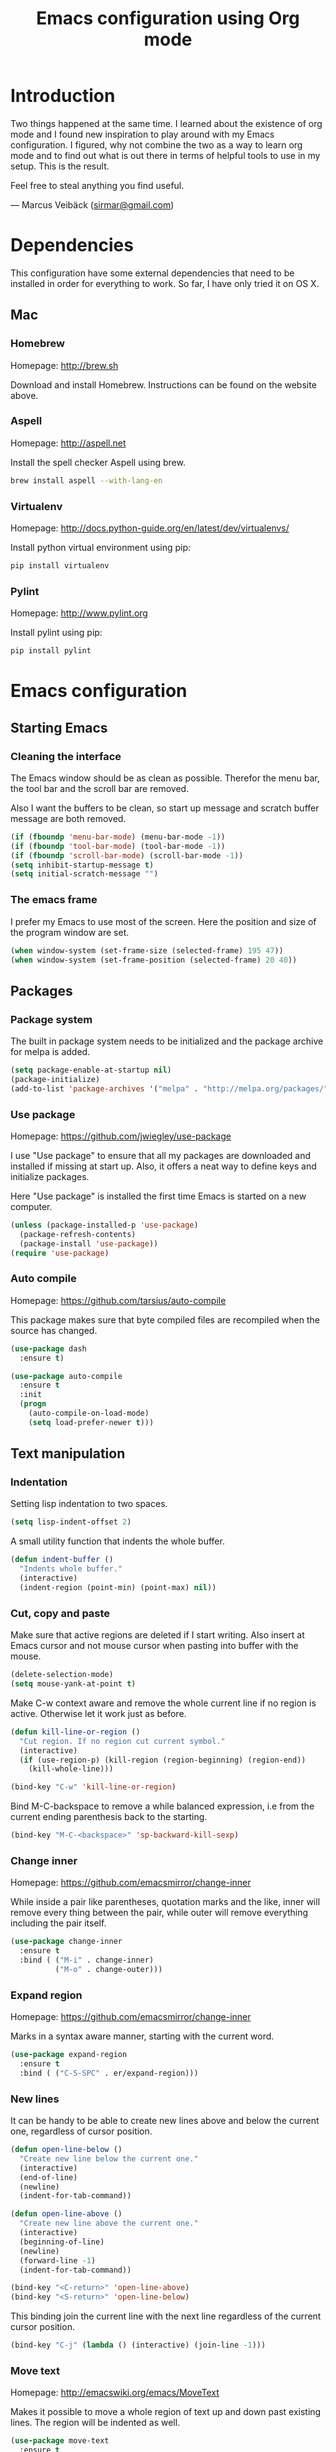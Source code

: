 #+TITLE: Emacs configuration using Org mode
#+OPTIONS: toc:2 tags:nil todo:nil

* Introduction
Two things happened at the same time. I learned about the existence
of org mode and I found new inspiration to play around with my Emacs
configuration. I figured, why not combine the two as a way to learn
org mode and to find out what is out there in terms of helpful tools
to use in my setup. This is the result.

Feel free to steal anything you find useful.

--- Marcus Veibäck ([[mailto:sirmar@gmail.com][sirmar@gmail.com]])

* Dependencies
This configuration have some external dependencies that need to be installed in order
for everything to work. So far, I have only tried it on OS X.

** Mac
*** Homebrew
Homepage: [[http://brew.sh]]

Download and install Homebrew.
Instructions can be found on the website above.

*** Aspell
Homepage: [[http://aspell.net]]

Install the spell checker Aspell using brew.

#+BEGIN_SRC sh
  brew install aspell --with-lang-en
#+END_SRC

*** Virtualenv
Homepage: [[http://docs.python-guide.org/en/latest/dev/virtualenvs/]]

Install python virtual environment using pip:

#+BEGIN_SRC sh
pip install virtualenv
#+END_SRC

*** Pylint
Homepage: [[http://www.pylint.org]]

Install pylint using pip:

#+BEGIN_SRC sh
pip install pylint
#+END_SRC

* Emacs configuration
** Starting Emacs                                                  :startup:
*** Cleaning the interface
The Emacs window should be as clean as possible. Therefor the
menu bar, the tool bar and the scroll bar are removed.

Also I want the buffers to be clean, so start up message and
scratch buffer message are both removed.

#+BEGIN_SRC emacs-lisp
  (if (fboundp 'menu-bar-mode) (menu-bar-mode -1))
  (if (fboundp 'tool-bar-mode) (tool-bar-mode -1))
  (if (fboundp 'scroll-bar-mode) (scroll-bar-mode -1))
  (setq inhibit-startup-message t)
  (setq initial-scratch-message "")
#+END_SRC

*** The emacs frame
I prefer my Emacs to use most of the screen. Here the position and
size of the program window are set.

#+BEGIN_SRC emacs-lisp
  (when window-system (set-frame-size (selected-frame) 195 47))
  (when window-system (set-frame-position (selected-frame) 20 40))
#+END_SRC

** Packages                                                       :packages:
*** Package system
The built in package system needs to be initialized and the
package archive for melpa is added.

#+BEGIN_SRC emacs-lisp
  (setq package-enable-at-startup nil)
  (package-initialize)
  (add-to-list 'package-archives '("melpa" . "http://melpa.org/packages/") t)
#+END_SRC

*** Use package
Homepage: [[https://github.com/jwiegley/use-package]]

I use "Use package" to ensure that all my packages are downloaded and
installed if missing at start up. Also, it offers a neat way to define
keys and initialize packages.

Here "Use package" is installed the first time Emacs is started
on a new computer.

#+BEGIN_SRC emacs-lisp
  (unless (package-installed-p 'use-package)
    (package-refresh-contents)
    (package-install 'use-package))
  (require 'use-package)
#+END_SRC

*** Auto compile
Homepage: [[https://github.com/tarsius/auto-compile]]

This package makes sure that byte compiled files are recompiled when
the source has changed.

#+BEGIN_SRC emacs-lisp
  (use-package dash
    :ensure t)

  (use-package auto-compile
    :ensure t
    :init
    (progn
      (auto-compile-on-load-mode)
      (setq load-prefer-newer t)))
#+END_SRC

** Text manipulation                                                  :edit:
*** Indentation
Setting lisp indentation to two spaces.

#+BEGIN_SRC emacs-lisp
  (setq lisp-indent-offset 2)
#+END_SRC

A small utility function that indents the whole buffer.

#+BEGIN_SRC emacs-lisp
  (defun indent-buffer ()
    "Indents whole buffer."
    (interactive)
    (indent-region (point-min) (point-max) nil))
#+END_SRC

*** Cut, copy and paste
Make sure that active regions are deleted if I start writing. Also
insert at Emacs cursor and not mouse cursor when pasting into buffer
with the mouse.

#+BEGIN_SRC emacs-lisp
  (delete-selection-mode)
  (setq mouse-yank-at-point t)
#+END_SRC

Make C-w context aware and remove the whole current line if
no region is active. Otherwise let it work just as before.

#+BEGIN_SRC emacs-lisp
  (defun kill-line-or-region ()
    "Cut region. If no region cut current symbol."
    (interactive)
    (if (use-region-p) (kill-region (region-beginning) (region-end))
      (kill-whole-line)))

  (bind-key "C-w" 'kill-line-or-region)
#+END_SRC

Bind M-C-backspace to remove a while balanced expression, i.e from
the current ending parenthesis back to the starting.

#+BEGIN_SRC emacs-lisp
  (bind-key "M-C-<backspace>" 'sp-backward-kill-sexp)
#+END_SRC

*** Change inner                                                  :package:
Homepage: [[https://github.com/emacsmirror/change-inner]]

While inside a pair like parentheses, quotation marks and the like,
inner will remove every thing between the pair, while outer will
remove everything including the pair itself.

#+BEGIN_SRC emacs-lisp
  (use-package change-inner
    :ensure t
    :bind ( ("M-i" . change-inner)
            ("M-o" . change-outer)))
#+END_SRC

*** Expand region                                                 :package:
Homepage: [[https://github.com/emacsmirror/change-inner]]

Marks in a syntax aware manner, starting with the current word.

#+BEGIN_SRC emacs-lisp
  (use-package expand-region
    :ensure t
    :bind ( ("C-S-SPC" . er/expand-region)))
#+END_SRC

*** New lines
It can be handy to be able to create new lines above and below
the current one, regardless of cursor position.

#+BEGIN_SRC emacs-lisp
  (defun open-line-below ()
    "Create new line below the current one."
    (interactive)
    (end-of-line)
    (newline)
    (indent-for-tab-command))

  (defun open-line-above ()
    "Create new line above the current one."
    (interactive)
    (beginning-of-line)
    (newline)
    (forward-line -1)
    (indent-for-tab-command))

  (bind-key "<C-return>" 'open-line-above)
  (bind-key "<S-return>" 'open-line-below)
#+END_SRC

This binding join the current line with the next line regardless
of the current cursor position.

#+BEGIN_SRC emacs-lisp
  (bind-key "C-j" (lambda () (interactive) (join-line -1)))
#+END_SRC

*** Move text                                                     :package:
Homepage: [[http://emacswiki.org/emacs/MoveText]]

Makes it possible to move a whole region of text up and down past
existing lines. The region will be indented as well.

#+BEGIN_SRC emacs-lisp
  (use-package move-text
    :ensure t
    :bind ( ("<M-up>"   . move-text-up)
            ("<M-down>" . move-text-down)))
#+END_SRC

*** Other
Comment a region. If no region is active, comment the current line.

#+BEGIN_SRC emacs-lisp
  (bind-key "C-c C-c" 'comment-region)
#+END_SRC

This will first remove all spaces but one between two words. Next it
will remove that one as well and lastly it will restore the original
spacing.

#+BEGIN_SRC emacs-lisp
  (bind-key "M-S-SPC" 'cycle-spacing)
#+END_SRC

Why not bind delete to delete.

#+BEGIN_SRC emacs-lisp
  (bind-key "<delete>" 'delete-char)
#+END_SRC

** Navigation                                                          :nav:
*** Smartparen
Homepage: [[https://github.com/Fuco1/smartparens]]

Use to navigate over and into pairs like parentheses. Also I set
it to automatically create the pair sibling. Lastly quotes inside
quotes will be escaped.

#+BEGIN_SRC emacs-lisp
  (use-package smartparens
    :ensure t
    :diminish smartparens-mode
    :init
    (progn
      (smartparens-global-mode 1)
      (show-smartparens-global-mode t)
      (setq sp-autoescape-string-quote t))
    :bind
    ( ("<C-M-up>"    . sp-previous-sexp)
      ("<C-M-down>"  . sp-next-sexp)
      ("<C-M-left>"  . sp-backward-up-sexp)
      ("<C-M-right>" . sp-down-sexp)))
#+END_SRC

*** Ace jump mode
Homepage: [[https://github.com/winterTTr/ace-jump-mode]]

This mode will let you jump to any word starting with the
given head character. It even works between visible buffers.

#+BEGIN_SRC emacs-lisp
  (use-package ace-jump-mode
    :ensure t
    :bind ( ("C-f" . ace-jump-word-mode)))
#+END_SRC

*** Tags
#+BEGIN_SRC emacs-lisp
  (setq tags-file-name "~/TAGS")
#+END_SRC

*** Other
This function will let me go back to the last edited place in the buffer.

 #+BEGIN_SRC emacs-lisp
   (defun goto-last-edit-point ()
    "Sets the cursor on the last edit point."
    (interactive)
    (let ((undos buffer-undo-list))
      (if (listp undos)
          (while (and undos
                      (let ((pos (or (cdr-safe (car undos)) (car undos))))
                        (not (and (integerp pos) (goto-char (abs pos))))))
            (setq undos (cdr undos))))))

   (bind-key "C-c SPC" 'goto-last-edit-point)
 #+END_SRC

Make beginning of line context aware. It will now go back to the
first non white space character on the current line. If pressed again
it will go to the beginning of line and then to the beginning of the buffer.

#+BEGIN_SRC emacs-lisp
  (defun my-home ()
    "Move to indentation, beginning of line and beginning of buffer."
    (interactive)
    (if (bolp) (beginning-of-buffer)
      (skip-chars-backward " \t")
      (unless (bolp) (back-to-indentation))))

  (bind-key "C-a" 'my-home)
#+END_SRC

Make end of line context aware. It will still go to the end of the line, but if
pressed again the cursor will move to the very end of the buffer.

#+BEGIN_SRC emacs-lisp
  (defun my-end ()
    "Move to end of line and end of buffer."
    (interactive)
    (if (eolp) (end-of-buffer)
      (end-of-line)))

  (bind-key "C-e" 'my-end)
#+END_SRC

Up and down should move logical lines.

#+BEGIN_SRC emacs-lisp
  (bind-key "<down>" 'next-logical-line)
  (bind-key "<up>" 'previous-logical-line)
#+END_SRC

Go to a specific line in current buffer.

#+BEGIN_SRC emacs-lisp
  (bind-key "M-g" 'goto-line)
#+END_SRC

** Search and replace                                               :search:
*** Casing
Searches should ignore case. When replacing casing should be
preserved.

#+BEGIN_SRC emacs-lisp
  (setq case-fold-search t)
  (setq case-replace t)
#+END_SRC

*** Isearch
Regexp search should be the normal for isearch.

#+BEGIN_SRC emacs-lisp
  (bind-key "C-s" 'isearch-forward-regexp)
  (bind-key "C-r" 'isearch-backward-regexp)
#+END_SRC

*** Grep
Do not show the grep command in the grep buffer as it takes
so much buffer space.

#+BEGIN_SRC emacs-lisp
  (defun delete-grep-header ()
    "Hide grep command in grep buffer."
    (save-excursion
      (with-current-buffer grep-last-buffer
        (goto-line 4)
        (end-of-line)
        (narrow-to-region (point) (point-max)))))

  (defadvice grep (after delete-grep-header activate) (delete-grep-header))
  (defadvice rgrep (after delete-grep-header activate) (delete-grep-header))
#+END_SRC

Global ignore list for grep.

#+BEGIN_SRC emacs-lisp
  (eval-after-load "grep"
    '(progn
       (add-to-list 'grep-find-ignored-directories ".*")
       (add-to-list 'grep-find-ignored-files ".*")
       ))
#+END_SRC

Change this template to make grep run in a different way. I used this to get
rid of an error on Windows where to many processes were spawned by xargs.

#+BEGIN_SRC emacs-lisp
  ;; (setq grep-find-template
  ;;   "find . <X> -type f <F> -print0 | xargs -n 100 -0 -e grep <C> -nH -E <R>")
#+END_SRC

When using next and previous error to brows grep hits, recenter the hit in
the buffer. Lastly, bind grep to something.

#+BEGIN_SRC emacs-lisp
  (add-hook 'next-error-hook 'recenter)
  (bind-key "C-c g" 'rgrep)
#+END_SRC

*** Smartscan
Homepage: [[https://github.com/mickeynp/smart-scan]]

Use to search for the next or previous occurrence of the symbol below
the cursor.

#+BEGIN_SRC emacs-lisp
  (use-package smartscan
    :ensure t
    :init
    (progn
      (smartscan-mode 1)
      (setq smartscan-symbol-selector "symbol"))
    :bind
    ( ("M-n" . smartscan-symbol-go-forward)
      ("M-p" . smartscan-symbol-go-backward)))
#+END_SRC

** Fuzzy matching                                                    :fuzzy:
*** Flx ido mode
Homepage: [[https://github.com/lewang/flx]]

#+BEGIN_SRC emacs-lisp
  (use-package flx-ido
    :ensure t
    :init
    (progn
      (ido-mode 1)
      (ido-everywhere 1)
      (flx-ido-mode 1)
      (setq ido-enable-flex-matching t)
      (setq ido-use-faces nil)))
#+END_SRC

*** Ido verticle mode
Homepage: [[https://github.com/gempesaw/ido-vertical-mode.el]]

#+BEGIN_SRC emacs-lisp
  (use-package ido-vertical-mode
    :ensure t
    :init
    (progn
      (ido-vertical-mode)))
#+END_SRC

*** Smex
Homepage: [[https://github.com/nonsequitur/smex]]

#+BEGIN_SRC emacs-lisp
  (use-package smex
    :ensure t
    :init
    (progn
      (smex-initialize))
    :bind
    ( ("M-x" . smex)))
#+END_SRC

** Completion                                                   :completion:
*** YaSnippet
Homepage: [[https://github.com/capitaomorte/yasnippet]]

#+BEGIN_SRC emacs-lisp
  (use-package yasnippet
    :ensure t
    :diminish yas-minor-mode
    :init
    (progn
      (yas-global-mode t)))
#+END_SRC

*** Auto Complete
Homepage: [[https://github.com/auto-complete/auto-complete]]

#+BEGIN_SRC emacs-lisp
  (use-package auto-complete
    :ensure t
    :diminish auto-complete-mode
    :init
    (progn
      (ac-config-default)
      (setq ac-ignore-case nil)
      (setq ac-autos-tart nil)
      (ac-set-trigger-key "TAB")
      (setq ac-auto-show-menu 0.1)))
#+END_SRC

*** Jedi
Homepage: [[https://github.com/tkf/emacs-jedi]]

#+BEGIN_SRC emacs-lisp
  (use-package jedi
    :ensure t
    :init
    (progn
      (add-hook 'python-mode-hook 'jedi:setup)
      (setq jedi:complete-on-dot t))
    :bind
    ( ("M-." . jedi:goto-definition)
      ("M-," . jedi:goto-definition-pop-marker)))
#+END_SRC

*** Hippie expand
#+BEGIN_SRC emacs-lisp
  (setq dabbrev-case-fold-search nil)
  (setq dabbrev-case-replace nil)

  (bind-key "C-<tab>" 'hippie-expand)
  (define-key minibuffer-local-map (kbd "C-<tab>") 'hippie-expand)
#+END_SRC

** Projects                                                           :proj:
*** Projectile
Homepage: [[https://github.com/bbatsov/projectile]]

#+BEGIN_SRC emacs-lisp
  (use-package projectile
    :ensure t
    :init
    (progn
      (projectile-global-mode)
      (setq projectile-mode-line
        '(:eval (format " P[%s]" (projectile-project-name)))))
    :bind
    ( ("C-x f" . projectile-find-file)
      ("C-x b" . projectile-switch-to-buffer)
      ("C-x s" . projectile-switch-project)
      ("C-x g" . projectile-grep)
      ("C-x q" . projectile-replace)
      ("C-x t" . projectile-toggle-between-implementation-and-test)))
#+END_SRC

** Buffers                                                         :buffers:
*** Full frame
Homepage: [[https://github.com/tomterl/fullframe]]

#+BEGIN_SRC emacs-lisp
  (use-package fullframe
    :ensure t
    :init
    (progn
      (fullframe magit-status magit-mode-quit-window)))
#+END_SRC

*** Standard windows
#+BEGIN_SRC emacs-lisp
  (defun config-buffers ()
    "Create three columns and a bottom grep buffer."
    (interactive)
    (setq w (selected-window))
    (split-window w 176 t)
    (setq w2 (split-window w 50))
    (split-window w 88 t)
    (generate-new-buffer "*grep*")
    (set-window-buffer w2 "*grep*"))

  (bind-key "<f8>" 'config-buffers)
#+END_SRC

*** Ace window
Homepage: [[https://github.com/abo-abo/ace-window]]

#+BEGIN_SRC emacs-lisp
  (use-package ace-window
    :ensure t
    :bind
    ( ("C-." . ace-window)))
#+END_SRC

*** Other settings
#+BEGIN_SRC emacs-lisp
  (line-number-mode t)
  (column-number-mode t)
  (setq frame-title-format "%b")

  (bind-key "C-x C-b" 'switch-to-buffer)
#+END_SRC

** Instant feedback                                               :feedback:
*** White space mode
#+BEGIN_SRC emacs-lisp
  (global-whitespace-mode t)
  (diminish 'global-whitespace-mode)
  (setq whitespace-line-column 100)
  (setq whitespace-style '(face empty tabs trailing lines-tail indentation::space))
  (add-hook 'before-save-hook 'sanitize-whitespace)
#+END_SRC

#+BEGIN_SRC emacs-lisp
  (defun sanitize-whitespace ()
    "Converts all tabs to spaces."
    (interactive)
    (save-excursion
      (goto-char (point-min))
      (while (re-search-forward "[ \t]+$" nil t)
        (replace-match "" nil nil))
      (untabify (point-min) (point-max))))
#+END_SRC

*** Flycheck
Homepage: [[https://github.com/flycheck/flycheck]]

This package need back-ends to do the actual analysis. As of now,
I only use this for python and has [[Pylint]] installed.

#+BEGIN_SRC emacs-lisp
  (use-package flycheck
    :ensure t
    :diminish flycheck-mode
    :init
    (progn
      (add-hook 'python-mode-hook 'flycheck-mode)))
#+END_SRC

** Files                                                             :files:
*** Current buffer operations
#+BEGIN_SRC emacs-lisp
  (defun delete-current-buffer-file ()
    "Removes file connected to current buffer and kills buffer."
    (interactive)
    (let ((filename (buffer-file-name))
          (buffer (current-buffer))
          (name (buffer-name)))
      (if (not (and filename (file-exists-p filename)))
          (ido-kill-buffer)
        (when (yes-or-no-p "Are you sure you want to remove this file? ")
          (delete-file filename)
          (kill-buffer buffer)
          (message "File '%s' successfully removed" filename)))))

  (defun rename-current-buffer-file ()
    "Renames current buffer and file it is visiting."
    (interactive)
    (let ((name (buffer-name))
          (filename (buffer-file-name)))
      (if (not (and filename (file-exists-p filename)))
          (error "Buffer '%s' is not visiting a file!" name)
        (let ((new-name (read-file-name "New name: " filename)))
          (if (get-buffer new-name)
              (error "A buffer named '%s' already exists!" new-name)
            (rename-file filename new-name 1)
            (rename-buffer new-name)
            (set-visited-file-name new-name)
            (set-buffer-modified-p nil)
            (message "File '%s' successfully renamed to '%s'"
                     name (file-name-nondirectory new-name)))))))

  (bind-key "C-x C-k" 'delete-current-buffer-file)
  (bind-key "C-x C-r" 'rename-current-buffer-file)
#+END_SRC

** Building                                                       :building:
*** Debugging
*** Compiling
#+BEGIN_SRC emacs-lisp
  (setq compile-command "")

  (bind-key "<f5>" 'compile)
  (bind-key "<f6>" 'recompile)
  (bind-key "<f7>" 'kill-compilation)
  (bind-key "<f9>" 'previous-error)
  (bind-key "<f10>" 'next-error)
#+END_SRC

*** Tests
** Source control                                                      :scm:
*** Magit
Homepage: [[https://github.com/magit/magit]]

#+BEGIN_SRC emacs-lisp
  (use-package magit
    :ensure t
    :bind
    ( ("C-c s" . magit-status)
      ("C-c b" . magit-blame-mode)))
#+END_SRC

*** Ediff
#+BEGIN_SRC emacs-lisp
  (setq ediff-split-window-function (quote split-window-horizontally))
#+END_SRC

** Org                                                                  :org:
Homepage: [[http://orgmode.org]]

#+BEGIN_SRC emacs-lisp
  (use-package org
    :ensure t
    :init
    (progn
      ))
#+END_SRC

*** Code blocks
#+BEGIN_SRC emacs-lisp
  (set-face-background 'org-block-begin-line "#eeeee0")
  (set-face-background 'org-block-background "#fefefa")
  (set-face-background 'org-block-end-line "#eeeee0")

  (setq org-src-fontify-natively t)
#+END_SRC

#+BEGIN_SRC emacs-lisp
  (setq org-structure-template-alist
        '(("s" "#+BEGIN_SRC ?\n\n#+END_SRC" "<src lang=\"?\">\n\n</src>")
          ("e" "#+BEGIN_EXAMPLE\n?\n#+END_EXAMPLE" "<example>\n?\n</example>")
          ("q" "#+BEGIN_QUOTE\n?\n#+END_QUOTE" "<quote>\n?\n</quote>")
          ("v" "#+BEGIN_VERSE\n?\n#+END_VERSE" "<verse>\n?\n</verse>")
          ("c" "#+BEGIN_COMMENT\n?\n#+END_COMMENT")
          ("p" "#+BEGIN_PRACTICE\n?\n#+END_PRACTICE")
          ("l" "#+BEGIN_SRC emacs-lisp\n?\n#+END_SRC" "<src lang=\"emacs-lisp\">\n?\n</src>")
          ("L" "#+LATEX: " "<literal style=\"latex\">?</literal>")
          ("h" "#+BEGIN_HTML\n?\n#+END_HTML" "<literal style=\"html\">\n?\n</literal>")
          ("H" "#+HTML: " "<literal style=\"html\">?</literal>")
          ("a" "#+BEGIN_ASCII\n?\n#+END_ASCII")
          ("A" "#+ASCII: ")
          ("i" "#+INDEX: ?" "#+index: ?")
          ("I" "#+INCLUDE %file ?" "<include file=%file markup=\"?\">")))
#+END_SRC

*** Tasks
#+BEGIN_SRC emacs-lisp
    (setq org-todo-keywords '((sequence "TODO" "DONE")))
    (setq org-log-done "time")
    (setq org-hierarchical-todo-statistics nil)
#+END_SRC

*** Capture
#+BEGIN_SRC emacs-lisp
  (add-hook 'org-mode-hook
            (lambda ()
              (setq org-default-notes-file (concat org-directory "/todo.org"))
              (define-key global-map "\C-cc" 'org-capture)
              ))
#+END_SRC

*** Indentation and wrapping
#+BEGIN_SRC emacs-lisp
  (setq org-startup-indented t)
  (setq org-startup-truncated nil)
#+END_SRC

** Misc
*** Discover
Homepage: [[https://github.com/mickeynp/discover.el]]

#+BEGIN_SRC emacs-lisp
  (use-package discover
    :ensure t
    :init
    (progn
      (global-discover-mode 1)))
#+END_SRC

*** Spelling
#+BEGIN_SRC emacs-lisp
  (setq ispell-dictionary "english")
  (setq ispell-program-name "aspell")

  (add-hook 'text-mode-hook (lambda () (flyspell-mode 1)))
  (add-hook 'org-mode-hook  (lambda () (flyspell-mode 1)))
  (add-hook 'prog-mode-hook (lambda () (flyspell-prog-mode)))

  (eval-after-load "flyspell"
    '(progn
       (define-key flyspell-mode-map (kbd "C-.") nil)))

  (bind-key "C--" 'flyspell-auto-correct-word)
#+END_SRC

*** Backup
#+BEGIN_SRC emacs-lisp
  (setq make-backup-files nil)
#+END_SRC

*** Yes and no
#+BEGIN_SRC emacs-lisp
  (defalias 'yes-or-no-p 'y-or-n-p)
#+END_SRC

*** Bindings
#+BEGIN_SRC emacs-lisp
  (bind-key "<f12>" 'call-last-kbd-macro)
  (bind-key "C-z" 'undo)
#+END_SRC

* Tasks [14/16]
** To do
*** TODO Write descriptions in configuration sections                   :doc:
*** TODO Create task capture templates                                  :org:
** History
*** DONE Check why src block background does not work             :bug:org:
CLOSED: [2015-01-28 Wed 11:37]
*** DONE Diminish modes with use-package
CLOSED: [2015-01-28 Wed 11:05]
*** DONE Load org with use-package                                    :org:
CLOSED: [2015-01-28 Wed 11:05]

*** DONE Link to packages on the internet                               :doc:
CLOSED: [2015-01-28 Wed 09:43]

*** DONE Write the dependencies section                                 :doc:
CLOSED: [2015-01-27 Tue 22:08]
*** DONE Get spell checking to work                                     :new:
CLOSED: [2015-01-27 Tue 20:18]
*** DONE Replace global key with bind key macro
CLOSED: [2015-01-27 Tue 19:34]
*** DONE Rewrite configuration using use-package                        :new:
CLOSED: [2015-01-27 Tue 19:27]
*** DONE Remove cask                                                   :cask:
CLOSED: [2015-01-27 Tue 19:26]
*** DONE Create Emacs-lisp source block template                        :org:
CLOSED: [2015-01-27 Tue 15:44]
*** DONE Write introduction                                             :doc:
CLOSED: [2015-01-27 Tue 14:50]
*** DONE Redo configuration as an org mode file                         :doc:
CLOSED: [2015-01-27 Tue 14:50]
*** DONE Change C-w to remove line when no region                      :edit:
CLOSED: [2015-01-27 Tue 14:50]
*** DONE Remove M-k binding                                            :edit:
CLOSED: [2015-01-27 Tue 14:50]
